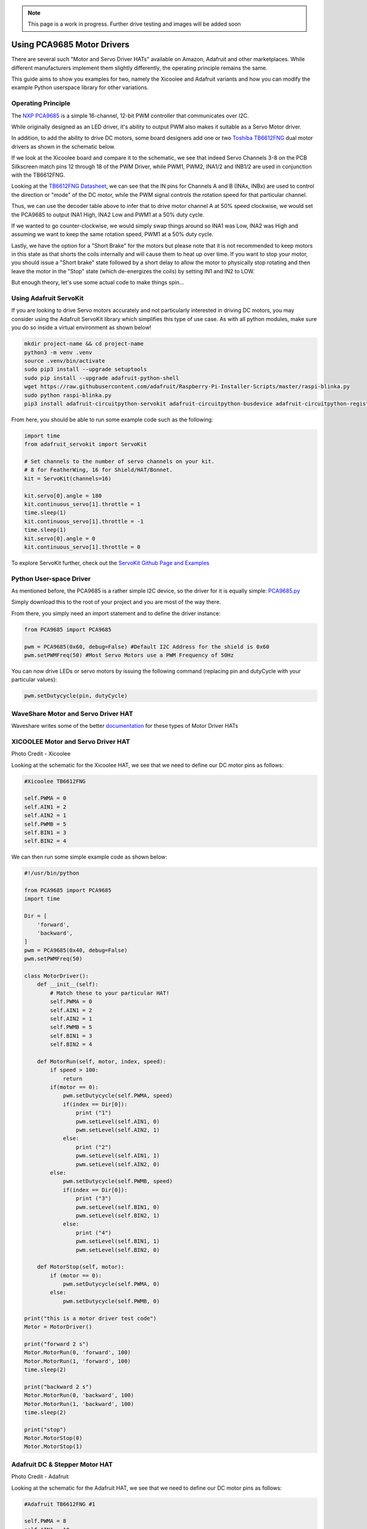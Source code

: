 .. _beagley-ai-pca9685-motor-drivers:

.. note:: This page is a work in progress. Further drive testing and images will be added soon

Using PCA9685 Motor Drivers
#############################

There are several such "Motor and Servo Driver HATs" available on Amazon, Adafruit and other marketplaces. While different manufacturers implement them slightly differently, the operating principle remains the same.

This guide aims to show you examples for two, namely the Xicoolee and Adafruit variants and how you can modify the example Python userspace library for other variations.

Operating Principle
************************************

The `NXP PCA9685 <https://www.nxp.com/docs/en/data-sheet/PCA9685.pdf>`_ is a simple 16-channel, 12-bit PWM controller that communicates over I2C.

While originally designed as an LED driver, it's ability to output PWM also makes it suitable as a Servo Motor driver.

In addition, to add the ability to drive DC motors, some board designers add one or two `Toshiba TB6612FNG <https://www.sparkfun.com/datasheets/Robotics/TB6612FNG.pdf>`_ dual motor drivers as shown in the schematic below.

.. image:: ../images/xicoolee_sch1.png


If we look at the Xicoolee board and compare it to the schematic, we see that indeed Servo Channels 3-8 on the PCB Silkscreen match pins 12 through 18 of the PWM Driver, while PWM1, PWM2, INA1/2 and INB1/2 are used in conjunction with the TB6612FNG.

Looking at the `TB6612FNG Datasheet <https://www.sparkfun.com/datasheets/Robotics/TB6612FNG.pdf>`_, we can see that the IN pins for Channels A and B (INAx, INBx) are used to control the direction or "mode" of the DC motor, while the PWM signal controls the rotation speed for that particular channel.

.. image:: ../images/tb6612_control_function.png

Thus, we can use the decoder table above to infer that to drive motor channel A at 50% speed clockwise, we would set the PCA9685 to output INA1 High, INA2 Low and PWM1 at a 50% duty cycle.

If we wanted to go counter-clockwise, we would simply swap things around so INA1 was Low, INA2 was High and assuming we want to keep the same rotation speed, PWM1 at a 50% duty cycle. 

Lastly, we have the option for a "Short Brake" for the motors but please note that it is not recommended to keep motors in this state as that shorts the coils internally and will cause them to heat up over time. If you want to stop your motor, you should issue a "Short brake" state followed by a short delay to allow the motor to physically stop rotating and then leave the motor in the "Stop" state (which de-energizes the coils) by setting IN1 and IN2 to LOW.

But enough theory, let's use some actual code to make things spin...

Using Adafruit ServoKit
**************************

If you are looking to drive Servo motors accurately and not particularly interested in driving DC motors, you may consider using the Adafruit ServoKit library which simplifies this type of use case.
As with all python modules, make sure you do so inside a virtual environment as shown below!

.. code:: console

    mkdir project-name && cd project-name
    python3 -m venv .venv
    source .venv/bin/activate
    sudo pip3 install --upgrade setuptools
    sudo pip install --upgrade adafruit-python-shell
    wget https://raw.githubusercontent.com/adafruit/Raspberry-Pi-Installer-Scripts/master/raspi-blinka.py
    sudo python raspi-blinka.py
    pip3 install adafruit-circuitpython-servokit adafruit-circuitpython-busdevice adafruit-circuitpython-register

From here, you should be able to run some example code such as the following:

.. code:: Python
    
    import time
    from adafruit_servokit import ServoKit

    # Set channels to the number of servo channels on your kit.
    # 8 for FeatherWing, 16 for Shield/HAT/Bonnet.
    kit = ServoKit(channels=16)

    kit.servo[0].angle = 180
    kit.continuous_servo[1].throttle = 1
    time.sleep(1)
    kit.continuous_servo[1].throttle = -1
    time.sleep(1)
    kit.servo[0].angle = 0
    kit.continuous_servo[1].throttle = 0

To explore ServoKit further, check out the `ServoKit Github Page and Examples <https://github.com/adafruit/Adafruit_CircuitPython_ServoKit/tree/main>`_


Python User-space Driver
**************************

As mentioned before, the PCA9685 is a rather simple I2C device, so the driver for it is equally simple:
`PCA9685.py <https://gist.github.com/Grippy98/7ef6a75b2dc7a9470bd8c4dfc6b53f0a>`_

Simply download this to the root of your project and you are most of the way there. 

From there, you simply need an import statement and to define the driver instance:

.. code:: Python

    from PCA9685 import PCA9685

    pwm = PCA9685(0x60, debug=False) #Default I2C Address for the shield is 0x60
    pwm.setPWMFreq(50) #Most Servo Motors use a PWM Frequency of 50Hz

You can now drive LEDs or servo motors by issuing the following command (replacing pin and dutyCycle with your particular values): 

.. code:: Python

    pwm.setDutycycle(pin, dutyCycle)

WaveShare Motor and Servo Driver HAT
************************************

Waveshare writes some of the better `documentation <https://www.waveshare.com/wiki/Motor_Driver_HAT>`_ for these types of Motor Driver HATs

.. todo:: Add more information on Waveshare motor & servo driver HAT.

XICOOLEE Motor and Servo Driver HAT
************************************

.. image:: ../images/xicoolee_pca9685_1.jpg

Photo Credit - Xicoolee

Looking at the schematic for the Xicoolee HAT, we see that we need to define our DC motor pins as follows:

.. code:: Python

        #Xicoolee TB6612FNG

        self.PWMA = 0
        self.AIN1 = 2
        self.AIN2 = 1
        self.PWMB = 5
        self.BIN1 = 3
        self.BIN2 = 4

We can then run some simple example code as shown below:

.. code:: Python

    #!/usr/bin/python

    from PCA9685 import PCA9685
    import time

    Dir = [
        'forward',
        'backward',
    ]
    pwm = PCA9685(0x40, debug=False)
    pwm.setPWMFreq(50)

    class MotorDriver():
        def __init__(self):
            # Match these to your particular HAT!
            self.PWMA = 0
            self.AIN1 = 2
            self.AIN2 = 1
            self.PWMB = 5
            self.BIN1 = 3
            self.BIN2 = 4

        def MotorRun(self, motor, index, speed):
            if speed > 100:
                return
            if(motor == 0):
                pwm.setDutycycle(self.PWMA, speed)
                if(index == Dir[0]):
                    print ("1")
                    pwm.setLevel(self.AIN1, 0)
                    pwm.setLevel(self.AIN2, 1)
                else:
                    print ("2")
                    pwm.setLevel(self.AIN1, 1)
                    pwm.setLevel(self.AIN2, 0)
            else:
                pwm.setDutycycle(self.PWMB, speed)
                if(index == Dir[0]):
                    print ("3")
                    pwm.setLevel(self.BIN1, 0)
                    pwm.setLevel(self.BIN2, 1)
                else:
                    print ("4")
                    pwm.setLevel(self.BIN1, 1)
                    pwm.setLevel(self.BIN2, 0)

        def MotorStop(self, motor):
            if (motor == 0):
                pwm.setDutycycle(self.PWMA, 0)
            else:
                pwm.setDutycycle(self.PWMB, 0)

    print("this is a motor driver test code")
    Motor = MotorDriver()

    print("forward 2 s")
    Motor.MotorRun(0, 'forward', 100)
    Motor.MotorRun(1, 'forward', 100)
    time.sleep(2)

    print("backward 2 s")
    Motor.MotorRun(0, 'backward', 100)
    Motor.MotorRun(1, 'backward', 100)
    time.sleep(2)

    print("stop")
    Motor.MotorStop(0)
    Motor.MotorStop(1)

Adafruit DC & Stepper Motor HAT
************************************

.. image:: ../images/adafruit_pca9685_1.jpg

Photo Credit - Adafruit

Looking at the schematic for the Adafruit HAT, we see that we need to define our DC motor pins as follows:

.. code:: Python

        #Adafruit TB6612FNG #1

        self.PWMA = 8
        self.AIN1 = 10
        self.AIN2 = 9
        self.PWMB = 13
        self.BIN1 = 11
        self.BIN2 = 12

        #Adafruit TB6612FNG #2

        self.PWMA_2 = 2
        self.AIN1_2 = 4
        self.AIN2_2 = 3
        self.PWMB_2 = 7
        self.BIN1_2 = 5
        self.BIN2_2 = 6

.. todo:: Expand on running 2 DC motor objects